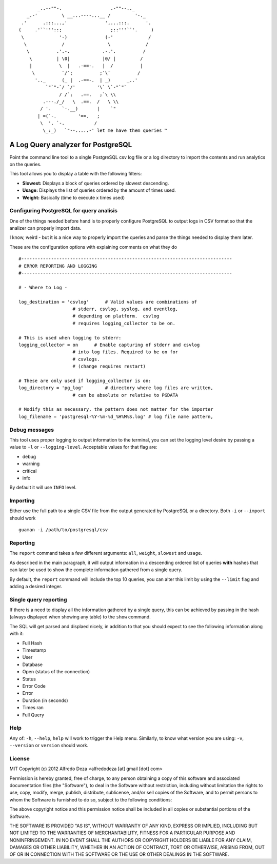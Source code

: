 ::

           _..--""-.                  .-""--.._
       _.-'         \ __...----...__ /         '-._
     .'      .:::...,'              ',...:::.      '.
    (     .'``'''::;                  ;::'''``'.     )
     \             '-)              (-'             /
      \             /                \             /
       \          .'.-.            .-.'.          /
        \         | \0|            |0/ |         /
        |          \  |   .-==-.   |  /          |
         \          `/`;          ;`\`          /
          '.._      (_ |  .-==-.  | _)      _..'
              `"`"-`/ `/'        '\` \`-"`"`
                   / /`;   .==.   ;`\ \\
             .---./_/   \  .==.  /   \ \\
            / '.    `-.__)       |    `"
           | =(`-.        '==.   ;
            \  '. `-.           /
             \_:_)   `"--.....-' let me have them queries ™



A Log Query analyzer for PostgreSQL
=====================================
Point the command line tool to a single PostgreSQL csv log file or a log 
directory to import the contents and run analytics on the queries.

This tool allows you to display a table with the following filters:

* **Slowest:** Displays a block of queries ordered by slowest descending.
* **Usage:**   Displays the list of queries ordered by the amount of times
  used.
* **Weight:**  Basically (time to execute x times used)

Configuring PostgreSQL for query analisis
-----------------------------------------
One of the things needed before hand is to properly configure PostgreSQL to
output logs in CSV format so that the analizer can properly import data.

I know, weird - but it is a nice way to properly import the queries and parse
the things needed to display them later.

These are the configuration options with explaining comments on what they do

::

    #------------------------------------------------------------------------------
    # ERROR REPORTING AND LOGGING
    #------------------------------------------------------------------------------

    # - Where to Log -

    log_destination = 'csvlog'      # Valid values are combinations of
                        # stderr, csvlog, syslog, and eventlog,
                        # depending on platform.  csvlog
                        # requires logging_collector to be on.

    # This is used when logging to stderr:
    logging_collector = on      # Enable capturing of stderr and csvlog
                        # into log files. Required to be on for
                        # csvlogs.
                        # (change requires restart)

    # These are only used if logging_collector is on:
    log_directory = 'pg_log'        # directory where log files are written,
                        # can be absolute or relative to PGDATA

    # Modify this as necessary, the pattern does not matter for the importer
    log_filename = 'postgresql-%Y-%m-%d_%H%M%S.log' # log file name pattern,


Debug messages
--------------
This tool uses proper logging to output information to the terminal, you can
set the logging level desire by passing a value to ``-l`` or ``--logging-level``.
Acceptable values for that flag are:

* debug
* warning
* critical
* info

By default it will use ``INFO`` level.


Importing
---------
Either use the full path to a single CSV file from the output generated by
PostgreSQL or a directory. Both ``-i`` or ``--import`` should work ::

    guaman -i /path/to/postgresql/csv


Reporting
---------
The ``report`` command takes a few different arguments: ``all``, ``weight``,
``slowest`` and ``usage``.

As described in the main paragraph, it will output information in a descending
ordered list of queries **with** hashes that can later be used to show the
complete information gathered from a single query.

By default, the ``report`` command will include the top 10 queries, you can
alter this limit by using the ``--limit`` flag and adding a desired integer.

Single query reporting
----------------------
If there is a need to display all the information gathered by a single query,
this can be achieved by passing in the hash (always displayed when showing any
table) to the ``show`` command.

The SQL will get parsed and displaed nicely, in addition to that you should
expect to see the following information along with it:

* Full Hash
* Timestamp
* User
* Database
* Open (status of the connection)
* Status
* Error Code
* Error
* Duration (in seconds)
* Times ran
* Full Query

Help
----
Any of: ``-h``, ``--help``, ``help`` will work to trigger the Help menu.
Similarly, to know what version you are using: ``-v``, ``--version`` or
``version`` should work.


License
-------

MIT
Copyright (c) 2012 Alfredo Deza <alfredodeza [at] gmail [dot] com>

Permission is hereby granted, free of charge, to any person obtaining a copy
of this software and associated documentation files (the "Software"), to deal
in the Software without restriction, including without limitation the rights
to use, copy, modify, merge, publish, distribute, sublicense, and/or sell
copies of the Software, and to permit persons to whom the Software is
furnished to do so, subject to the following conditions:

The above copyright notice and this permission notice shall be included in
all copies or substantial portions of the Software.

THE SOFTWARE IS PROVIDED "AS IS", WITHOUT WARRANTY OF ANY KIND, EXPRESS OR
IMPLIED, INCLUDING BUT NOT LIMITED TO THE WARRANTIES OF MERCHANTABILITY,
FITNESS FOR A PARTICULAR PURPOSE AND NONINFRINGEMENT. IN NO EVENT SHALL THE
AUTHORS OR COPYRIGHT HOLDERS BE LIABLE FOR ANY CLAIM, DAMAGES OR OTHER
LIABILITY, WHETHER IN AN ACTION OF CONTRACT, TORT OR OTHERWISE, ARISING FROM,
OUT OF OR IN CONNECTION WITH THE SOFTWARE OR THE USE OR OTHER DEALINGS IN
THE SOFTWARE.

